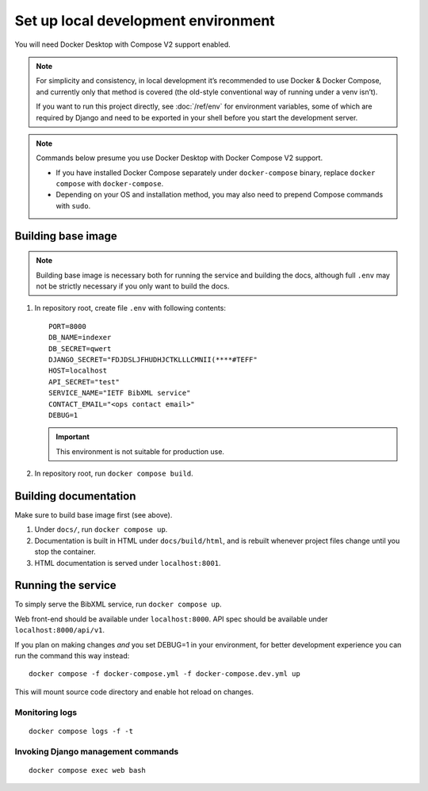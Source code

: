 ====================================
Set up local development environment
====================================

You will need Docker Desktop with Compose V2 support enabled.

.. note::

   For simplicity and consistency,
   in local development it’s recommended to use Docker & Docker Compose,
   and currently only that method is covered
   (the old-style conventional way of running under a venv isn’t).

   If you want to run this project directly,
   see :doc:`/ref/env` for environment variables,
   some of which are required by Django and need to be exported
   in your shell before you start the development server.

.. note::

   Commands below presume you use Docker Desktop with Docker Compose V2 support.

   - If you have installed Docker Compose separately under ``docker-compose`` binary,
     replace ``docker compose`` with ``docker-compose``.

   - Depending on your OS and installation method,
     you may also need to prepend Compose commands with ``sudo``.


Building base image
===================

.. note::

   Building base image is necessary both for running the service and building the docs,
   although full ``.env`` may not be strictly necessary if you only want to build the docs.

1. In repository root, create file ``.env`` with following contents::

       PORT=8000
       DB_NAME=indexer
       DB_SECRET=qwert
       DJANGO_SECRET="FDJDSLJFHUDHJCTKLLLCMNII(****#TEFF"
       HOST=localhost
       API_SECRET="test"
       SERVICE_NAME="IETF BibXML service"
       CONTACT_EMAIL="<ops contact email>"
       DEBUG=1

   .. seealso:: :doc:`/ref/env`

   .. important:: This environment is not suitable for production use.

2. In repository root, run ``docker compose build``.


Building documentation
======================

Make sure to build base image first (see above).

1. Under ``docs/``, run ``docker compose up``.

2. Documentation is built in HTML under ``docs/build/html``,
   and is rebuilt whenever project files change
   until you stop the container.

3. HTML documentation is served under ``localhost:8001``.


Running the service
===================

To simply serve the BibXML service, run ``docker compose up``.

Web front-end should be available under ``localhost:8000``.
API spec should be available under ``localhost:8000/api/v1``.

If you plan on making changes *and* you set DEBUG=1 in your environment,
for better development experience you can run the command this way instead::

    docker compose -f docker-compose.yml -f docker-compose.dev.yml up

This will mount source code directory and enable hot reload on changes.


Monitoring logs
---------------

::

    docker compose logs -f -t


Invoking Django management commands
-----------------------------------

::

    docker compose exec web bash
